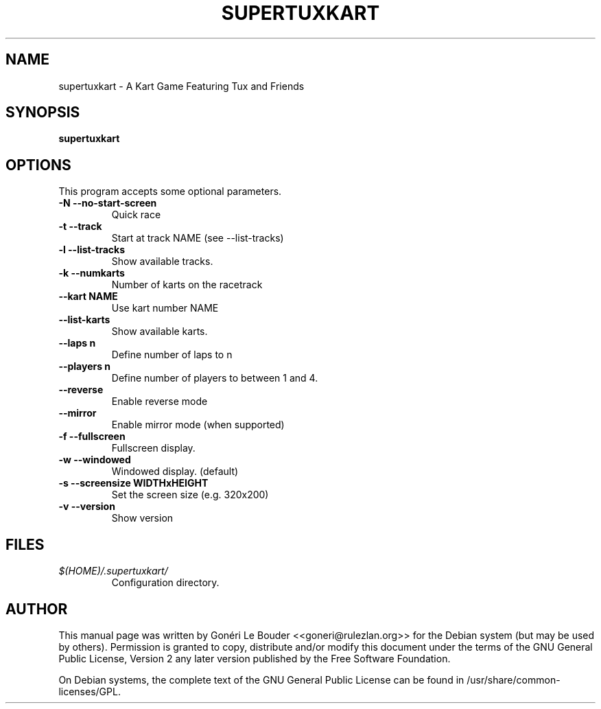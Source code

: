 .\" This manpage has been automatically generated by docbook2man 
.\" from a DocBook document.  This tool can be found at:
.\" <http://shell.ipoline.com/~elmert/comp/docbook2X/> 
.\" Please send any bug reports, improvements, comments, patches, 
.\" etc. to Steve Cheng <steve@ggi-project.org>.
.TH "SUPERTUXKART" "6" "13 May 2009" "" ""

.SH NAME
supertuxkart \- A Kart Game Featuring Tux and Friends
.SH SYNOPSIS

\fBsupertuxkart\fR

.SH "OPTIONS"
.PP
This program accepts some optional parameters.
.TP
\fB                 -N --no-start-screen \fR
Quick race
.TP
\fB                 -t --track \fR
Start at track NAME (see --list-tracks)
.TP
\fB                 -l --list-tracks \fR
Show available tracks.
.TP
\fB                 -k --numkarts \fR
Number of karts on the racetrack
.TP
\fB                 --kart NAME \fR
Use kart number NAME
.TP
\fB                 --list-karts \fR
Show available karts.
.TP
\fB                 --laps n \fR
Define number of laps to n
.TP
\fB                 --players n \fR
Define number of players to between 1 and 4.
.TP
\fB                 --reverse \fR
Enable reverse mode
.TP
\fB                 --mirror \fR
Enable mirror mode (when supported)
.TP
\fB                 -f --fullscreen \fR
Fullscreen display.
.TP
\fB                 -w --windowed \fR
Windowed display. (default)
.TP
\fB                 -s --screensize WIDTHxHEIGHT \fR
Set the screen size (e.g. 320x200)
.TP
\fB                 -v --version \fR
Show version
.SH "FILES"
.TP
\fB\fI$(HOME)/.supertuxkart/\fB\fR
Configuration directory.
.SH "AUTHOR"
.PP
This manual page was written by Gonéri Le Bouder <<goneri@rulezlan.org>> for
the Debian system (but may be used by others).  Permission is
granted to copy, distribute and/or modify this document under
the terms of the GNU General Public License, Version 2 any 
later version published by the Free Software Foundation.
.PP
On Debian systems, the complete text of the GNU General Public
License can be found in /usr/share/common-licenses/GPL.
